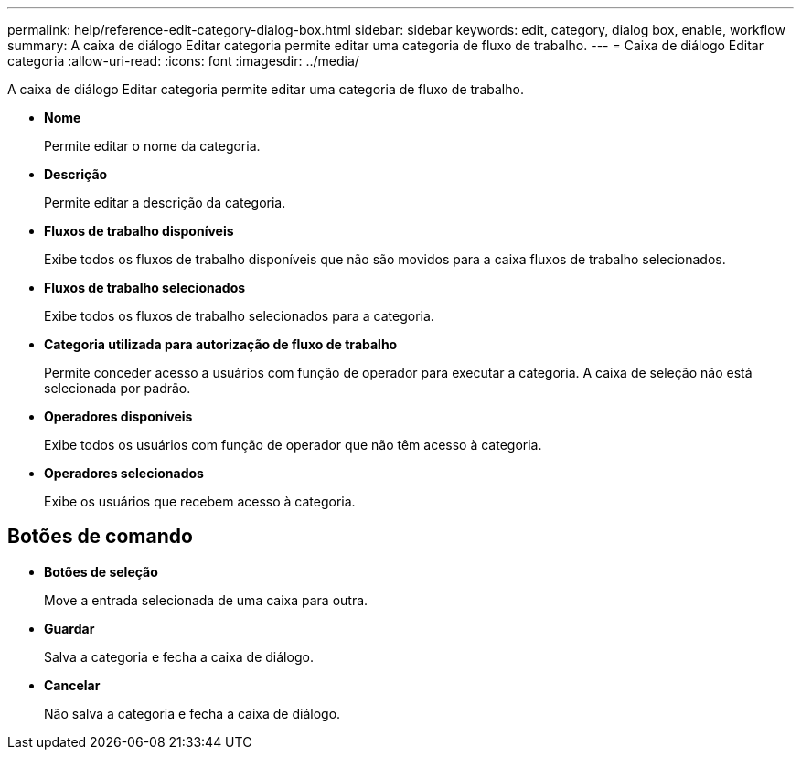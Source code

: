 ---
permalink: help/reference-edit-category-dialog-box.html 
sidebar: sidebar 
keywords: edit, category, dialog box, enable, workflow 
summary: A caixa de diálogo Editar categoria permite editar uma categoria de fluxo de trabalho. 
---
= Caixa de diálogo Editar categoria
:allow-uri-read: 
:icons: font
:imagesdir: ../media/


[role="lead"]
A caixa de diálogo Editar categoria permite editar uma categoria de fluxo de trabalho.

* *Nome*
+
Permite editar o nome da categoria.

* *Descrição*
+
Permite editar a descrição da categoria.

* *Fluxos de trabalho disponíveis*
+
Exibe todos os fluxos de trabalho disponíveis que não são movidos para a caixa fluxos de trabalho selecionados.

* *Fluxos de trabalho selecionados*
+
Exibe todos os fluxos de trabalho selecionados para a categoria.

* *Categoria utilizada para autorização de fluxo de trabalho*
+
Permite conceder acesso a usuários com função de operador para executar a categoria. A caixa de seleção não está selecionada por padrão.

* *Operadores disponíveis*
+
Exibe todos os usuários com função de operador que não têm acesso à categoria.

* *Operadores selecionados*
+
Exibe os usuários que recebem acesso à categoria.





== Botões de comando

* *Botões de seleção*
+
Move a entrada selecionada de uma caixa para outra.

* *Guardar*
+
Salva a categoria e fecha a caixa de diálogo.

* *Cancelar*
+
Não salva a categoria e fecha a caixa de diálogo.


